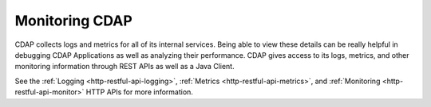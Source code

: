 .. :author: Cask Data, Inc.
   :copyright: Copyright © 2014 Cask Data, Inc.

============================================
Monitoring CDAP
============================================

CDAP collects logs and metrics for all of its internal services. Being able to view these details can be really
helpful in debugging CDAP Applications as well as analyzing their performance. CDAP gives access to its logs, metrics,
and other monitoring information through REST APIs as well as a Java Client.

See the :ref:`Logging <http-restful-api-logging>`, :ref:`Metrics <http-restful-api-metrics>`,
and :ref:`Monitoring <http-restful-api-monitor>` HTTP APIs for more information.

